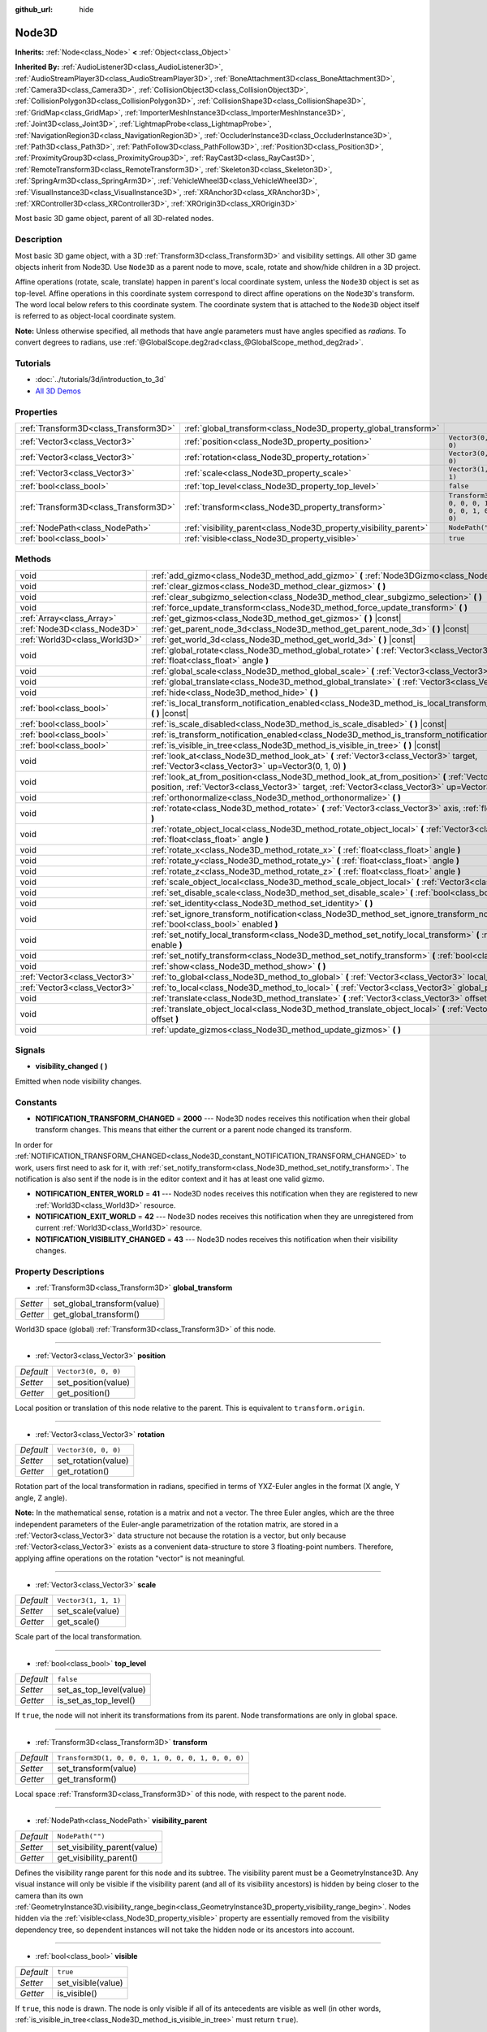 :github_url: hide

.. Generated automatically by doc/tools/makerst.py in Godot's source tree.
.. DO NOT EDIT THIS FILE, but the Node3D.xml source instead.
.. The source is found in doc/classes or modules/<name>/doc_classes.

.. _class_Node3D:

Node3D
======

**Inherits:** :ref:`Node<class_Node>` **<** :ref:`Object<class_Object>`

**Inherited By:** :ref:`AudioListener3D<class_AudioListener3D>`, :ref:`AudioStreamPlayer3D<class_AudioStreamPlayer3D>`, :ref:`BoneAttachment3D<class_BoneAttachment3D>`, :ref:`Camera3D<class_Camera3D>`, :ref:`CollisionObject3D<class_CollisionObject3D>`, :ref:`CollisionPolygon3D<class_CollisionPolygon3D>`, :ref:`CollisionShape3D<class_CollisionShape3D>`, :ref:`GridMap<class_GridMap>`, :ref:`ImporterMeshInstance3D<class_ImporterMeshInstance3D>`, :ref:`Joint3D<class_Joint3D>`, :ref:`LightmapProbe<class_LightmapProbe>`, :ref:`NavigationRegion3D<class_NavigationRegion3D>`, :ref:`OccluderInstance3D<class_OccluderInstance3D>`, :ref:`Path3D<class_Path3D>`, :ref:`PathFollow3D<class_PathFollow3D>`, :ref:`Position3D<class_Position3D>`, :ref:`ProximityGroup3D<class_ProximityGroup3D>`, :ref:`RayCast3D<class_RayCast3D>`, :ref:`RemoteTransform3D<class_RemoteTransform3D>`, :ref:`Skeleton3D<class_Skeleton3D>`, :ref:`SpringArm3D<class_SpringArm3D>`, :ref:`VehicleWheel3D<class_VehicleWheel3D>`, :ref:`VisualInstance3D<class_VisualInstance3D>`, :ref:`XRAnchor3D<class_XRAnchor3D>`, :ref:`XRController3D<class_XRController3D>`, :ref:`XROrigin3D<class_XROrigin3D>`

Most basic 3D game object, parent of all 3D-related nodes.

Description
-----------

Most basic 3D game object, with a 3D :ref:`Transform3D<class_Transform3D>` and visibility settings. All other 3D game objects inherit from Node3D. Use ``Node3D`` as a parent node to move, scale, rotate and show/hide children in a 3D project.

Affine operations (rotate, scale, translate) happen in parent's local coordinate system, unless the ``Node3D`` object is set as top-level. Affine operations in this coordinate system correspond to direct affine operations on the ``Node3D``'s transform. The word local below refers to this coordinate system. The coordinate system that is attached to the ``Node3D`` object itself is referred to as object-local coordinate system.

**Note:** Unless otherwise specified, all methods that have angle parameters must have angles specified as *radians*. To convert degrees to radians, use :ref:`@GlobalScope.deg2rad<class_@GlobalScope_method_deg2rad>`.

Tutorials
---------

- :doc:`../tutorials/3d/introduction_to_3d`

- `All 3D Demos <https://github.com/godotengine/godot-demo-projects/tree/master/3d>`_

Properties
----------

+---------------------------------------+-------------------------------------------------------------------+-----------------------------------------------------+
| :ref:`Transform3D<class_Transform3D>` | :ref:`global_transform<class_Node3D_property_global_transform>`   |                                                     |
+---------------------------------------+-------------------------------------------------------------------+-----------------------------------------------------+
| :ref:`Vector3<class_Vector3>`         | :ref:`position<class_Node3D_property_position>`                   | ``Vector3(0, 0, 0)``                                |
+---------------------------------------+-------------------------------------------------------------------+-----------------------------------------------------+
| :ref:`Vector3<class_Vector3>`         | :ref:`rotation<class_Node3D_property_rotation>`                   | ``Vector3(0, 0, 0)``                                |
+---------------------------------------+-------------------------------------------------------------------+-----------------------------------------------------+
| :ref:`Vector3<class_Vector3>`         | :ref:`scale<class_Node3D_property_scale>`                         | ``Vector3(1, 1, 1)``                                |
+---------------------------------------+-------------------------------------------------------------------+-----------------------------------------------------+
| :ref:`bool<class_bool>`               | :ref:`top_level<class_Node3D_property_top_level>`                 | ``false``                                           |
+---------------------------------------+-------------------------------------------------------------------+-----------------------------------------------------+
| :ref:`Transform3D<class_Transform3D>` | :ref:`transform<class_Node3D_property_transform>`                 | ``Transform3D(1, 0, 0, 0, 1, 0, 0, 0, 1, 0, 0, 0)`` |
+---------------------------------------+-------------------------------------------------------------------+-----------------------------------------------------+
| :ref:`NodePath<class_NodePath>`       | :ref:`visibility_parent<class_Node3D_property_visibility_parent>` | ``NodePath("")``                                    |
+---------------------------------------+-------------------------------------------------------------------+-----------------------------------------------------+
| :ref:`bool<class_bool>`               | :ref:`visible<class_Node3D_property_visible>`                     | ``true``                                            |
+---------------------------------------+-------------------------------------------------------------------+-----------------------------------------------------+

Methods
-------

+-------------------------------+---------------------------------------------------------------------------------------------------------------------------------------------------------------------------------------------------------------------+
| void                          | :ref:`add_gizmo<class_Node3D_method_add_gizmo>` **(** :ref:`Node3DGizmo<class_Node3DGizmo>` gizmo **)**                                                                                                             |
+-------------------------------+---------------------------------------------------------------------------------------------------------------------------------------------------------------------------------------------------------------------+
| void                          | :ref:`clear_gizmos<class_Node3D_method_clear_gizmos>` **(** **)**                                                                                                                                                   |
+-------------------------------+---------------------------------------------------------------------------------------------------------------------------------------------------------------------------------------------------------------------+
| void                          | :ref:`clear_subgizmo_selection<class_Node3D_method_clear_subgizmo_selection>` **(** **)**                                                                                                                           |
+-------------------------------+---------------------------------------------------------------------------------------------------------------------------------------------------------------------------------------------------------------------+
| void                          | :ref:`force_update_transform<class_Node3D_method_force_update_transform>` **(** **)**                                                                                                                               |
+-------------------------------+---------------------------------------------------------------------------------------------------------------------------------------------------------------------------------------------------------------------+
| :ref:`Array<class_Array>`     | :ref:`get_gizmos<class_Node3D_method_get_gizmos>` **(** **)** |const|                                                                                                                                               |
+-------------------------------+---------------------------------------------------------------------------------------------------------------------------------------------------------------------------------------------------------------------+
| :ref:`Node3D<class_Node3D>`   | :ref:`get_parent_node_3d<class_Node3D_method_get_parent_node_3d>` **(** **)** |const|                                                                                                                               |
+-------------------------------+---------------------------------------------------------------------------------------------------------------------------------------------------------------------------------------------------------------------+
| :ref:`World3D<class_World3D>` | :ref:`get_world_3d<class_Node3D_method_get_world_3d>` **(** **)** |const|                                                                                                                                           |
+-------------------------------+---------------------------------------------------------------------------------------------------------------------------------------------------------------------------------------------------------------------+
| void                          | :ref:`global_rotate<class_Node3D_method_global_rotate>` **(** :ref:`Vector3<class_Vector3>` axis, :ref:`float<class_float>` angle **)**                                                                             |
+-------------------------------+---------------------------------------------------------------------------------------------------------------------------------------------------------------------------------------------------------------------+
| void                          | :ref:`global_scale<class_Node3D_method_global_scale>` **(** :ref:`Vector3<class_Vector3>` scale **)**                                                                                                               |
+-------------------------------+---------------------------------------------------------------------------------------------------------------------------------------------------------------------------------------------------------------------+
| void                          | :ref:`global_translate<class_Node3D_method_global_translate>` **(** :ref:`Vector3<class_Vector3>` offset **)**                                                                                                      |
+-------------------------------+---------------------------------------------------------------------------------------------------------------------------------------------------------------------------------------------------------------------+
| void                          | :ref:`hide<class_Node3D_method_hide>` **(** **)**                                                                                                                                                                   |
+-------------------------------+---------------------------------------------------------------------------------------------------------------------------------------------------------------------------------------------------------------------+
| :ref:`bool<class_bool>`       | :ref:`is_local_transform_notification_enabled<class_Node3D_method_is_local_transform_notification_enabled>` **(** **)** |const|                                                                                     |
+-------------------------------+---------------------------------------------------------------------------------------------------------------------------------------------------------------------------------------------------------------------+
| :ref:`bool<class_bool>`       | :ref:`is_scale_disabled<class_Node3D_method_is_scale_disabled>` **(** **)** |const|                                                                                                                                 |
+-------------------------------+---------------------------------------------------------------------------------------------------------------------------------------------------------------------------------------------------------------------+
| :ref:`bool<class_bool>`       | :ref:`is_transform_notification_enabled<class_Node3D_method_is_transform_notification_enabled>` **(** **)** |const|                                                                                                 |
+-------------------------------+---------------------------------------------------------------------------------------------------------------------------------------------------------------------------------------------------------------------+
| :ref:`bool<class_bool>`       | :ref:`is_visible_in_tree<class_Node3D_method_is_visible_in_tree>` **(** **)** |const|                                                                                                                               |
+-------------------------------+---------------------------------------------------------------------------------------------------------------------------------------------------------------------------------------------------------------------+
| void                          | :ref:`look_at<class_Node3D_method_look_at>` **(** :ref:`Vector3<class_Vector3>` target, :ref:`Vector3<class_Vector3>` up=Vector3(0, 1, 0) **)**                                                                     |
+-------------------------------+---------------------------------------------------------------------------------------------------------------------------------------------------------------------------------------------------------------------+
| void                          | :ref:`look_at_from_position<class_Node3D_method_look_at_from_position>` **(** :ref:`Vector3<class_Vector3>` position, :ref:`Vector3<class_Vector3>` target, :ref:`Vector3<class_Vector3>` up=Vector3(0, 1, 0) **)** |
+-------------------------------+---------------------------------------------------------------------------------------------------------------------------------------------------------------------------------------------------------------------+
| void                          | :ref:`orthonormalize<class_Node3D_method_orthonormalize>` **(** **)**                                                                                                                                               |
+-------------------------------+---------------------------------------------------------------------------------------------------------------------------------------------------------------------------------------------------------------------+
| void                          | :ref:`rotate<class_Node3D_method_rotate>` **(** :ref:`Vector3<class_Vector3>` axis, :ref:`float<class_float>` angle **)**                                                                                           |
+-------------------------------+---------------------------------------------------------------------------------------------------------------------------------------------------------------------------------------------------------------------+
| void                          | :ref:`rotate_object_local<class_Node3D_method_rotate_object_local>` **(** :ref:`Vector3<class_Vector3>` axis, :ref:`float<class_float>` angle **)**                                                                 |
+-------------------------------+---------------------------------------------------------------------------------------------------------------------------------------------------------------------------------------------------------------------+
| void                          | :ref:`rotate_x<class_Node3D_method_rotate_x>` **(** :ref:`float<class_float>` angle **)**                                                                                                                           |
+-------------------------------+---------------------------------------------------------------------------------------------------------------------------------------------------------------------------------------------------------------------+
| void                          | :ref:`rotate_y<class_Node3D_method_rotate_y>` **(** :ref:`float<class_float>` angle **)**                                                                                                                           |
+-------------------------------+---------------------------------------------------------------------------------------------------------------------------------------------------------------------------------------------------------------------+
| void                          | :ref:`rotate_z<class_Node3D_method_rotate_z>` **(** :ref:`float<class_float>` angle **)**                                                                                                                           |
+-------------------------------+---------------------------------------------------------------------------------------------------------------------------------------------------------------------------------------------------------------------+
| void                          | :ref:`scale_object_local<class_Node3D_method_scale_object_local>` **(** :ref:`Vector3<class_Vector3>` scale **)**                                                                                                   |
+-------------------------------+---------------------------------------------------------------------------------------------------------------------------------------------------------------------------------------------------------------------+
| void                          | :ref:`set_disable_scale<class_Node3D_method_set_disable_scale>` **(** :ref:`bool<class_bool>` disable **)**                                                                                                         |
+-------------------------------+---------------------------------------------------------------------------------------------------------------------------------------------------------------------------------------------------------------------+
| void                          | :ref:`set_identity<class_Node3D_method_set_identity>` **(** **)**                                                                                                                                                   |
+-------------------------------+---------------------------------------------------------------------------------------------------------------------------------------------------------------------------------------------------------------------+
| void                          | :ref:`set_ignore_transform_notification<class_Node3D_method_set_ignore_transform_notification>` **(** :ref:`bool<class_bool>` enabled **)**                                                                         |
+-------------------------------+---------------------------------------------------------------------------------------------------------------------------------------------------------------------------------------------------------------------+
| void                          | :ref:`set_notify_local_transform<class_Node3D_method_set_notify_local_transform>` **(** :ref:`bool<class_bool>` enable **)**                                                                                        |
+-------------------------------+---------------------------------------------------------------------------------------------------------------------------------------------------------------------------------------------------------------------+
| void                          | :ref:`set_notify_transform<class_Node3D_method_set_notify_transform>` **(** :ref:`bool<class_bool>` enable **)**                                                                                                    |
+-------------------------------+---------------------------------------------------------------------------------------------------------------------------------------------------------------------------------------------------------------------+
| void                          | :ref:`show<class_Node3D_method_show>` **(** **)**                                                                                                                                                                   |
+-------------------------------+---------------------------------------------------------------------------------------------------------------------------------------------------------------------------------------------------------------------+
| :ref:`Vector3<class_Vector3>` | :ref:`to_global<class_Node3D_method_to_global>` **(** :ref:`Vector3<class_Vector3>` local_point **)** |const|                                                                                                       |
+-------------------------------+---------------------------------------------------------------------------------------------------------------------------------------------------------------------------------------------------------------------+
| :ref:`Vector3<class_Vector3>` | :ref:`to_local<class_Node3D_method_to_local>` **(** :ref:`Vector3<class_Vector3>` global_point **)** |const|                                                                                                        |
+-------------------------------+---------------------------------------------------------------------------------------------------------------------------------------------------------------------------------------------------------------------+
| void                          | :ref:`translate<class_Node3D_method_translate>` **(** :ref:`Vector3<class_Vector3>` offset **)**                                                                                                                    |
+-------------------------------+---------------------------------------------------------------------------------------------------------------------------------------------------------------------------------------------------------------------+
| void                          | :ref:`translate_object_local<class_Node3D_method_translate_object_local>` **(** :ref:`Vector3<class_Vector3>` offset **)**                                                                                          |
+-------------------------------+---------------------------------------------------------------------------------------------------------------------------------------------------------------------------------------------------------------------+
| void                          | :ref:`update_gizmos<class_Node3D_method_update_gizmos>` **(** **)**                                                                                                                                                 |
+-------------------------------+---------------------------------------------------------------------------------------------------------------------------------------------------------------------------------------------------------------------+

Signals
-------

.. _class_Node3D_signal_visibility_changed:

- **visibility_changed** **(** **)**

Emitted when node visibility changes.

Constants
---------

.. _class_Node3D_constant_NOTIFICATION_TRANSFORM_CHANGED:

.. _class_Node3D_constant_NOTIFICATION_ENTER_WORLD:

.. _class_Node3D_constant_NOTIFICATION_EXIT_WORLD:

.. _class_Node3D_constant_NOTIFICATION_VISIBILITY_CHANGED:

- **NOTIFICATION_TRANSFORM_CHANGED** = **2000** --- Node3D nodes receives this notification when their global transform changes. This means that either the current or a parent node changed its transform.

In order for :ref:`NOTIFICATION_TRANSFORM_CHANGED<class_Node3D_constant_NOTIFICATION_TRANSFORM_CHANGED>` to work, users first need to ask for it, with :ref:`set_notify_transform<class_Node3D_method_set_notify_transform>`. The notification is also sent if the node is in the editor context and it has at least one valid gizmo.

- **NOTIFICATION_ENTER_WORLD** = **41** --- Node3D nodes receives this notification when they are registered to new :ref:`World3D<class_World3D>` resource.

- **NOTIFICATION_EXIT_WORLD** = **42** --- Node3D nodes receives this notification when they are unregistered from current :ref:`World3D<class_World3D>` resource.

- **NOTIFICATION_VISIBILITY_CHANGED** = **43** --- Node3D nodes receives this notification when their visibility changes.

Property Descriptions
---------------------

.. _class_Node3D_property_global_transform:

- :ref:`Transform3D<class_Transform3D>` **global_transform**

+----------+-----------------------------+
| *Setter* | set_global_transform(value) |
+----------+-----------------------------+
| *Getter* | get_global_transform()      |
+----------+-----------------------------+

World3D space (global) :ref:`Transform3D<class_Transform3D>` of this node.

----

.. _class_Node3D_property_position:

- :ref:`Vector3<class_Vector3>` **position**

+-----------+----------------------+
| *Default* | ``Vector3(0, 0, 0)`` |
+-----------+----------------------+
| *Setter*  | set_position(value)  |
+-----------+----------------------+
| *Getter*  | get_position()       |
+-----------+----------------------+

Local position or translation of this node relative to the parent. This is equivalent to ``transform.origin``.

----

.. _class_Node3D_property_rotation:

- :ref:`Vector3<class_Vector3>` **rotation**

+-----------+----------------------+
| *Default* | ``Vector3(0, 0, 0)`` |
+-----------+----------------------+
| *Setter*  | set_rotation(value)  |
+-----------+----------------------+
| *Getter*  | get_rotation()       |
+-----------+----------------------+

Rotation part of the local transformation in radians, specified in terms of YXZ-Euler angles in the format (X angle, Y angle, Z angle).

**Note:** In the mathematical sense, rotation is a matrix and not a vector. The three Euler angles, which are the three independent parameters of the Euler-angle parametrization of the rotation matrix, are stored in a :ref:`Vector3<class_Vector3>` data structure not because the rotation is a vector, but only because :ref:`Vector3<class_Vector3>` exists as a convenient data-structure to store 3 floating-point numbers. Therefore, applying affine operations on the rotation "vector" is not meaningful.

----

.. _class_Node3D_property_scale:

- :ref:`Vector3<class_Vector3>` **scale**

+-----------+----------------------+
| *Default* | ``Vector3(1, 1, 1)`` |
+-----------+----------------------+
| *Setter*  | set_scale(value)     |
+-----------+----------------------+
| *Getter*  | get_scale()          |
+-----------+----------------------+

Scale part of the local transformation.

----

.. _class_Node3D_property_top_level:

- :ref:`bool<class_bool>` **top_level**

+-----------+-------------------------+
| *Default* | ``false``               |
+-----------+-------------------------+
| *Setter*  | set_as_top_level(value) |
+-----------+-------------------------+
| *Getter*  | is_set_as_top_level()   |
+-----------+-------------------------+

If ``true``, the node will not inherit its transformations from its parent. Node transformations are only in global space.

----

.. _class_Node3D_property_transform:

- :ref:`Transform3D<class_Transform3D>` **transform**

+-----------+-----------------------------------------------------+
| *Default* | ``Transform3D(1, 0, 0, 0, 1, 0, 0, 0, 1, 0, 0, 0)`` |
+-----------+-----------------------------------------------------+
| *Setter*  | set_transform(value)                                |
+-----------+-----------------------------------------------------+
| *Getter*  | get_transform()                                     |
+-----------+-----------------------------------------------------+

Local space :ref:`Transform3D<class_Transform3D>` of this node, with respect to the parent node.

----

.. _class_Node3D_property_visibility_parent:

- :ref:`NodePath<class_NodePath>` **visibility_parent**

+-----------+------------------------------+
| *Default* | ``NodePath("")``             |
+-----------+------------------------------+
| *Setter*  | set_visibility_parent(value) |
+-----------+------------------------------+
| *Getter*  | get_visibility_parent()      |
+-----------+------------------------------+

Defines the visibility range parent for this node and its subtree. The visibility parent must be a GeometryInstance3D. Any visual instance will only be visible if the visibility parent (and all of its visibility ancestors) is hidden by being closer to the camera than its own :ref:`GeometryInstance3D.visibility_range_begin<class_GeometryInstance3D_property_visibility_range_begin>`. Nodes hidden via the :ref:`visible<class_Node3D_property_visible>` property are essentially removed from the visibility dependency tree, so dependent instances will not take the hidden node or its ancestors into account.

----

.. _class_Node3D_property_visible:

- :ref:`bool<class_bool>` **visible**

+-----------+--------------------+
| *Default* | ``true``           |
+-----------+--------------------+
| *Setter*  | set_visible(value) |
+-----------+--------------------+
| *Getter*  | is_visible()       |
+-----------+--------------------+

If ``true``, this node is drawn. The node is only visible if all of its antecedents are visible as well (in other words, :ref:`is_visible_in_tree<class_Node3D_method_is_visible_in_tree>` must return ``true``).

Method Descriptions
-------------------

.. _class_Node3D_method_add_gizmo:

- void **add_gizmo** **(** :ref:`Node3DGizmo<class_Node3DGizmo>` gizmo **)**

Attach a gizmo to this ``Node3D``.

----

.. _class_Node3D_method_clear_gizmos:

- void **clear_gizmos** **(** **)**

Clear all gizmos attached to this ``Node3D``.

----

.. _class_Node3D_method_clear_subgizmo_selection:

- void **clear_subgizmo_selection** **(** **)**

Clears subgizmo selection for this node in the editor. Useful when subgizmo IDs become invalid after a property change.

----

.. _class_Node3D_method_force_update_transform:

- void **force_update_transform** **(** **)**

Forces the transform to update. Transform changes in physics are not instant for performance reasons. Transforms are accumulated and then set. Use this if you need an up-to-date transform when doing physics operations.

----

.. _class_Node3D_method_get_gizmos:

- :ref:`Array<class_Array>` **get_gizmos** **(** **)** |const|

Returns all the gizmos attached to this ``Node3D``.

----

.. _class_Node3D_method_get_parent_node_3d:

- :ref:`Node3D<class_Node3D>` **get_parent_node_3d** **(** **)** |const|

Returns the parent ``Node3D``, or an empty :ref:`Object<class_Object>` if no parent exists or parent is not of type ``Node3D``.

----

.. _class_Node3D_method_get_world_3d:

- :ref:`World3D<class_World3D>` **get_world_3d** **(** **)** |const|

Returns the current :ref:`World3D<class_World3D>` resource this ``Node3D`` node is registered to.

----

.. _class_Node3D_method_global_rotate:

- void **global_rotate** **(** :ref:`Vector3<class_Vector3>` axis, :ref:`float<class_float>` angle **)**

Rotates the global (world) transformation around axis, a unit :ref:`Vector3<class_Vector3>`, by specified angle in radians. The rotation axis is in global coordinate system.

----

.. _class_Node3D_method_global_scale:

- void **global_scale** **(** :ref:`Vector3<class_Vector3>` scale **)**

Scales the global (world) transformation by the given :ref:`Vector3<class_Vector3>` scale factors.

----

.. _class_Node3D_method_global_translate:

- void **global_translate** **(** :ref:`Vector3<class_Vector3>` offset **)**

Moves the global (world) transformation by :ref:`Vector3<class_Vector3>` offset. The offset is in global coordinate system.

----

.. _class_Node3D_method_hide:

- void **hide** **(** **)**

Disables rendering of this node. Changes :ref:`visible<class_Node3D_property_visible>` to ``false``.

----

.. _class_Node3D_method_is_local_transform_notification_enabled:

- :ref:`bool<class_bool>` **is_local_transform_notification_enabled** **(** **)** |const|

Returns whether node notifies about its local transformation changes. ``Node3D`` will not propagate this by default.

----

.. _class_Node3D_method_is_scale_disabled:

- :ref:`bool<class_bool>` **is_scale_disabled** **(** **)** |const|

Returns whether this node uses a scale of ``(1, 1, 1)`` or its local transformation scale.

----

.. _class_Node3D_method_is_transform_notification_enabled:

- :ref:`bool<class_bool>` **is_transform_notification_enabled** **(** **)** |const|

Returns whether the node notifies about its global and local transformation changes. ``Node3D`` will not propagate this by default.

----

.. _class_Node3D_method_is_visible_in_tree:

- :ref:`bool<class_bool>` **is_visible_in_tree** **(** **)** |const|

Returns ``true`` if the node is present in the :ref:`SceneTree<class_SceneTree>`, its :ref:`visible<class_Node3D_property_visible>` property is ``true`` and all its antecedents are also visible. If any antecedent is hidden, this node will not be visible in the scene tree.

----

.. _class_Node3D_method_look_at:

- void **look_at** **(** :ref:`Vector3<class_Vector3>` target, :ref:`Vector3<class_Vector3>` up=Vector3(0, 1, 0) **)**

Rotates the node so that the local forward axis (-Z) points toward the ``target`` position.

The local up axis (+Y) points as close to the ``up`` vector as possible while staying perpendicular to the local forward axis. The resulting transform is orthogonal, and the scale is preserved. Non-uniform scaling may not work correctly.

The ``target`` position cannot be the same as the node's position, the ``up`` vector cannot be zero, and the direction from the node's position to the ``target`` vector cannot be parallel to the ``up`` vector.

Operations take place in global space.

----

.. _class_Node3D_method_look_at_from_position:

- void **look_at_from_position** **(** :ref:`Vector3<class_Vector3>` position, :ref:`Vector3<class_Vector3>` target, :ref:`Vector3<class_Vector3>` up=Vector3(0, 1, 0) **)**

Moves the node to the specified ``position``, and then rotates the node to point toward the ``target`` as per :ref:`look_at<class_Node3D_method_look_at>`. Operations take place in global space.

----

.. _class_Node3D_method_orthonormalize:

- void **orthonormalize** **(** **)**

Resets this node's transformations (like scale, skew and taper) preserving its rotation and translation by performing Gram-Schmidt orthonormalization on this node's :ref:`Transform3D<class_Transform3D>`.

----

.. _class_Node3D_method_rotate:

- void **rotate** **(** :ref:`Vector3<class_Vector3>` axis, :ref:`float<class_float>` angle **)**

Rotates the local transformation around axis, a unit :ref:`Vector3<class_Vector3>`, by specified angle in radians.

----

.. _class_Node3D_method_rotate_object_local:

- void **rotate_object_local** **(** :ref:`Vector3<class_Vector3>` axis, :ref:`float<class_float>` angle **)**

Rotates the local transformation around axis, a unit :ref:`Vector3<class_Vector3>`, by specified angle in radians. The rotation axis is in object-local coordinate system.

----

.. _class_Node3D_method_rotate_x:

- void **rotate_x** **(** :ref:`float<class_float>` angle **)**

Rotates the local transformation around the X axis by angle in radians.

----

.. _class_Node3D_method_rotate_y:

- void **rotate_y** **(** :ref:`float<class_float>` angle **)**

Rotates the local transformation around the Y axis by angle in radians.

----

.. _class_Node3D_method_rotate_z:

- void **rotate_z** **(** :ref:`float<class_float>` angle **)**

Rotates the local transformation around the Z axis by angle in radians.

----

.. _class_Node3D_method_scale_object_local:

- void **scale_object_local** **(** :ref:`Vector3<class_Vector3>` scale **)**

Scales the local transformation by given 3D scale factors in object-local coordinate system.

----

.. _class_Node3D_method_set_disable_scale:

- void **set_disable_scale** **(** :ref:`bool<class_bool>` disable **)**

Sets whether the node uses a scale of ``(1, 1, 1)`` or its local transformation scale. Changes to the local transformation scale are preserved.

----

.. _class_Node3D_method_set_identity:

- void **set_identity** **(** **)**

Reset all transformations for this node (sets its :ref:`Transform3D<class_Transform3D>` to the identity matrix).

----

.. _class_Node3D_method_set_ignore_transform_notification:

- void **set_ignore_transform_notification** **(** :ref:`bool<class_bool>` enabled **)**

Sets whether the node ignores notification that its transformation (global or local) changed.

----

.. _class_Node3D_method_set_notify_local_transform:

- void **set_notify_local_transform** **(** :ref:`bool<class_bool>` enable **)**

Sets whether the node notifies about its local transformation changes. ``Node3D`` will not propagate this by default.

----

.. _class_Node3D_method_set_notify_transform:

- void **set_notify_transform** **(** :ref:`bool<class_bool>` enable **)**

Sets whether the node notifies about its global and local transformation changes. ``Node3D`` will not propagate this by default, unless it is in the editor context and it has a valid gizmo.

----

.. _class_Node3D_method_show:

- void **show** **(** **)**

Enables rendering of this node. Changes :ref:`visible<class_Node3D_property_visible>` to ``true``.

----

.. _class_Node3D_method_to_global:

- :ref:`Vector3<class_Vector3>` **to_global** **(** :ref:`Vector3<class_Vector3>` local_point **)** |const|

Transforms ``local_point`` from this node's local space to world space.

----

.. _class_Node3D_method_to_local:

- :ref:`Vector3<class_Vector3>` **to_local** **(** :ref:`Vector3<class_Vector3>` global_point **)** |const|

Transforms ``global_point`` from world space to this node's local space.

----

.. _class_Node3D_method_translate:

- void **translate** **(** :ref:`Vector3<class_Vector3>` offset **)**

Changes the node's position by the given offset :ref:`Vector3<class_Vector3>`.

Note that the translation ``offset`` is affected by the node's scale, so if scaled by e.g. ``(10, 1, 1)``, a translation by an offset of ``(2, 0, 0)`` would actually add 20 (``2 * 10``) to the X coordinate.

----

.. _class_Node3D_method_translate_object_local:

- void **translate_object_local** **(** :ref:`Vector3<class_Vector3>` offset **)**

Changes the node's position by the given offset :ref:`Vector3<class_Vector3>` in local space.

----

.. _class_Node3D_method_update_gizmos:

- void **update_gizmos** **(** **)**

Updates all the :ref:`Node3DGizmo<class_Node3DGizmo>`\ s attached to this node.

.. |virtual| replace:: :abbr:`virtual (This method should typically be overridden by the user to have any effect.)`
.. |const| replace:: :abbr:`const (This method has no side effects. It doesn't modify any of the instance's member variables.)`
.. |vararg| replace:: :abbr:`vararg (This method accepts any number of arguments after the ones described here.)`
.. |constructor| replace:: :abbr:`constructor (This method is used to construct a type.)`
.. |operator| replace:: :abbr:`operator (This method describes a valid operator to use with this type as left-hand operand.)`
